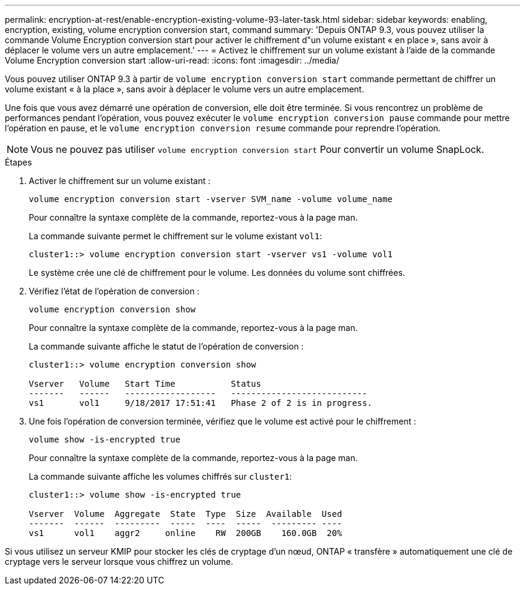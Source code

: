---
permalink: encryption-at-rest/enable-encryption-existing-volume-93-later-task.html 
sidebar: sidebar 
keywords: enabling, encryption, existing, volume encryption conversion start, command 
summary: 'Depuis ONTAP 9.3, vous pouvez utiliser la commande Volume Encryption conversion start pour activer le chiffrement d"un volume existant « en place », sans avoir à déplacer le volume vers un autre emplacement.' 
---
= Activez le chiffrement sur un volume existant à l'aide de la commande Volume Encryption conversion start
:allow-uri-read: 
:icons: font
:imagesdir: ../media/


[role="lead"]
Vous pouvez utiliser ONTAP 9.3 à partir de `volume encryption conversion start` commande permettant de chiffrer un volume existant « à la place », sans avoir à déplacer le volume vers un autre emplacement.

Une fois que vous avez démarré une opération de conversion, elle doit être terminée. Si vous rencontrez un problème de performances pendant l'opération, vous pouvez exécuter le `volume encryption conversion pause` commande pour mettre l'opération en pause, et le `volume encryption conversion resume` commande pour reprendre l'opération.

[NOTE]
====
Vous ne pouvez pas utiliser `volume encryption conversion start` Pour convertir un volume SnapLock.

====
.Étapes
. Activer le chiffrement sur un volume existant :
+
`volume encryption conversion start -vserver SVM_name -volume volume_name`

+
Pour connaître la syntaxe complète de la commande, reportez-vous à la page man.

+
La commande suivante permet le chiffrement sur le volume existant `vol1`:

+
[listing]
----
cluster1::> volume encryption conversion start -vserver vs1 -volume vol1
----
+
Le système crée une clé de chiffrement pour le volume. Les données du volume sont chiffrées.

. Vérifiez l'état de l'opération de conversion :
+
`volume encryption conversion show`

+
Pour connaître la syntaxe complète de la commande, reportez-vous à la page man.

+
La commande suivante affiche le statut de l'opération de conversion :

+
[listing]
----
cluster1::> volume encryption conversion show

Vserver   Volume   Start Time           Status
-------   ------   ------------------   ---------------------------
vs1       vol1     9/18/2017 17:51:41   Phase 2 of 2 is in progress.
----
. Une fois l'opération de conversion terminée, vérifiez que le volume est activé pour le chiffrement :
+
`volume show -is-encrypted true`

+
Pour connaître la syntaxe complète de la commande, reportez-vous à la page man.

+
La commande suivante affiche les volumes chiffrés sur `cluster1`:

+
[listing]
----
cluster1::> volume show -is-encrypted true

Vserver  Volume  Aggregate  State  Type  Size  Available  Used
-------  ------  ---------  -----  ----  -----  --------- ----
vs1      vol1    aggr2     online    RW  200GB    160.0GB  20%
----


Si vous utilisez un serveur KMIP pour stocker les clés de cryptage d'un nœud, ONTAP « transfère » automatiquement une clé de cryptage vers le serveur lorsque vous chiffrez un volume.
